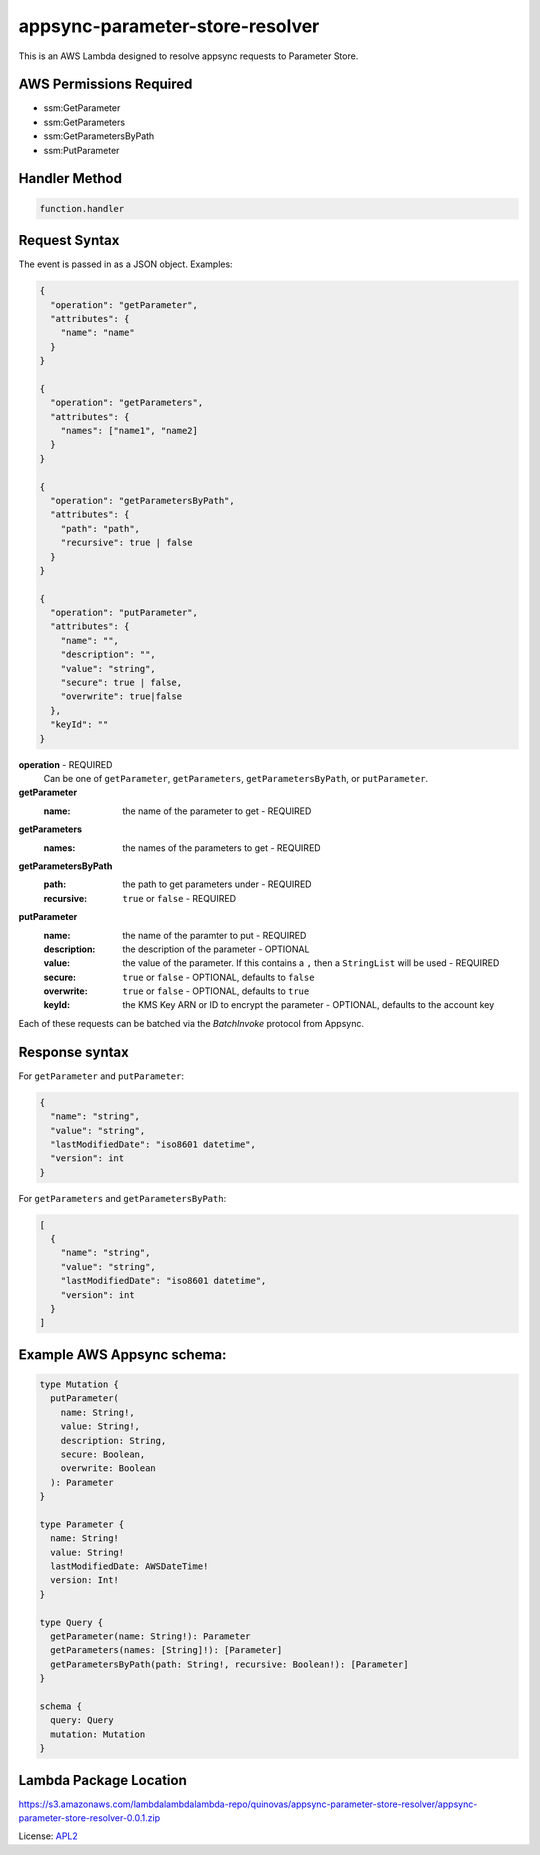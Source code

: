 appsync-parameter-store-resolver
================================

.. _APL2: http://www.apache.org/licenses/LICENSE-2.0.txt

This is an AWS Lambda designed to resolve appsync requests to Parameter Store.

AWS Permissions Required
------------------------
- ssm:GetParameter
- ssm:GetParameters
- ssm:GetParametersByPath
- ssm:PutParameter

Handler Method
--------------
.. code::

  function.handler

Request Syntax
--------------
The event is passed in as a JSON object. Examples:

.. code::

  {
    "operation": "getParameter",
    "attributes": {
      "name": "name"
    }
  }

  {
    "operation": "getParameters",
    "attributes": {
      "names": ["name1", "name2]
    }
  }

  {
    "operation": "getParametersByPath",
    "attributes": {
      "path": "path",
      "recursive": true | false
    }
  }

  {
    "operation": "putParameter",
    "attributes": {
      "name": "",
      "description": "",
      "value": "string",
      "secure": true | false,
      "overwrite": true|false
    },
    "keyId": ""
  }

**operation** - REQUIRED
  Can be one of ``getParameter``, ``getParameters``, ``getParametersByPath``,
  or ``putParameter``.

**getParameter**
  :name: the name of the parameter to get - REQUIRED

**getParameters**
  :names: the names of the parameters to get - REQUIRED

**getParametersByPath**
  :path: the path to get parameters under - REQUIRED
  :recursive: ``true`` or ``false`` - REQUIRED

**putParameter**
  :name: the name of the paramter to put - REQUIRED
  :description: the description of the parameter - OPTIONAL
  :value: the value of the parameter. If this contains a ``,`` then a ``StringList`` will be used - REQUIRED
  :secure: ``true`` or ``false`` - OPTIONAL, defaults to ``false``
  :overwrite: ``true`` or ``false`` - OPTIONAL, defaults to ``true``
  :keyId: the KMS Key ARN or ID to encrypt the parameter - OPTIONAL, defaults to the account key

Each of these requests can be batched via the `BatchInvoke` protocol
from Appsync.

Response syntax
---------------
For ``getParameter`` and ``putParameter``:

.. code::

  {
    "name": "string",
    "value": "string",
    "lastModifiedDate": "iso8601 datetime",
    "version": int
  }

For ``getParameters`` and ``getParametersByPath``:

.. code::

  [
    {
      "name": "string",
      "value": "string",
      "lastModifiedDate": "iso8601 datetime",
      "version": int
    }
  ]

Example AWS Appsync schema:
---------------------------

.. code::

  type Mutation {
    putParameter(
      name: String!,
      value: String!,
      description: String,
      secure: Boolean,
      overwrite: Boolean
    ): Parameter
  }

  type Parameter {
    name: String!
    value: String!
    lastModifiedDate: AWSDateTime!
    version: Int!
  }

  type Query {
    getParameter(name: String!): Parameter
    getParameters(names: [String]!): [Parameter]
    getParametersByPath(path: String!, recursive: Boolean!): [Parameter]
  }

  schema {
    query: Query
    mutation: Mutation
  }

Lambda Package Location
-----------------------
https://s3.amazonaws.com/lambdalambdalambda-repo/quinovas/appsync-parameter-store-resolver/appsync-parameter-store-resolver-0.0.1.zip

License: `APL2`_
